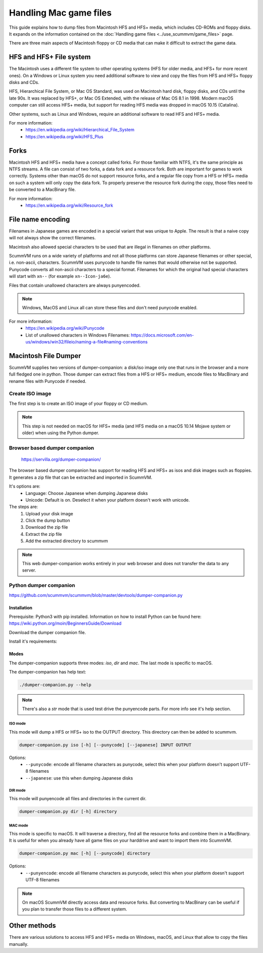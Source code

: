 ===========================
Handling Mac game files
===========================

This guide explains how to dump files from Macintosh HFS and HFS+ media, which includes CD-ROMs and floppy disks. It expands on the information contained on the :doc:`Handling game files <../use_scummvm/game_files>` page.

There are three main aspects of Macintosh floppy or CD media that can make it difficult to extract the game data.

HFS and HFS+ File system
=========================

The Macintosh uses a different file system to other operating systems (HFS for older media, and HFS+ for more recent ones). On a Windows or Linux system you need additional software to view and copy the files from HFS and HFS+ floppy disks and CDs.

HFS, Hierarchical File System, or Mac OS Standard, was used on Macintosh hard disk, floppy disks, and CDs until the late 90s. It was replaced by HFS+, or Mac OS Extended, with the release of Mac OS 8.1 in 1998. Modern macOS computer can still access HFS+ media, but support for reading HFS media was dropped in macOS 10.15 (Catalina).

Other systems, such as Linux and Windows, require an additional software to read HFS and HFS+ media.

For more information:
 * `<https://en.wikipedia.org/wiki/Hierarchical_File_System>`_
 * `<https://en.wikipedia.org/wiki/HFS_Plus>`_

Forks
======

Macintosh HFS and HFS+ media have a concept called forks. For those familiar with NTFS, it's the same principle as NTFS streams. A file can consist of two forks, a data fork and a resource fork. Both are important for games to work correctly. Systems other than macOS do not support resource forks, and a regular file copy from a HFS or HFS+ media on such a system will only copy the data fork. To properly preserve the resource fork during the copy, those files need to be converted to a MacBinary file.

For more information:
 * `<https://en.wikipedia.org/wiki/Resource_fork>`_

File name encoding
===================

Filenames in Japanese games are encoded in a special variant that was unique to Apple. The result is that a naive copy will not always show the correct filenames.

Macintosh also allowed special characters to be used that are illegal in filenames on other platforms.

ScummVM runs on a wide variety of platforms and not all those platforms can store Japanese filenames or other special, i.e. non-ascii, characters. ScummVM uses punycode to handle file names that would otherwise not be supported. Punycode converts all non-ascii characters to a special format. Filenames for which the original had special characters will start with ``xn--`` (for example ``xn--Icon-ja6e``).

Files that contain unallowed characters are always punyencoded.

.. note::

    Windows, MacOS and Linux all can store these files and don't need punycode enabled.

For more information:
 * `<https://en.wikipedia.org/wiki/Punycode>`_
 * List of unallowed characters in Windows Filenames: `<https://docs.microsoft.com/en-us/windows/win32/fileio/naming-a-file#naming-conventions>`_

.. _macfiledumper:

Macintosh File Dumper
=====================

ScummVM supplies two versions of dumper-companion: a disk/iso image only one that runs in the browser and a more full fledged one in python. Those dumper can extract files from a HFS or HFS+ medium, encode files to MacBinary and rename files with Punycode if needed.

Create ISO image
-----------------

The first step is to create an ISO image of your floppy or CD medium.

.. note::

    This step is not needed on macOS for HFS+ media (and HFS media on a macOS 10.14 Mojave system or older) when using the Python dumper.

.. tabbed:: Windows

    .. panels::
        :column: col-lg-12

        You can use an application like IsoBuster<https://www.isobuster.com> to create iso image of CD.

.. tabbed:: macOS

    .. panels::
        :column: col-lg-12

        You can use the following commands in a Terminal to find the identifier of the media and then create an iso image of that media.

        List disk to get the identifier for the CD or floppy disk partition.
        .. code-block::

            diskutil list

        You can also find this information using the Disk Utility application. Select the CD partition and look at the name under the *device* section.

        Unmount the disk if needed. By default disks are mounted when they are inserted, and they need to be unmounted so that you can create an iso file. But since HFS is no longer supported on macOS 10.15 and above, those disk cannot be mounted and do not need to be unmounted.
        .. code-block::

            sudo umount /dev/diskID

        Create the iso image.
        .. code-block::

            sudo dd if=/dev/diskID of=/path/name.iso

        Eject the CD.
        .. code-block::

            drutil tray eject

        .. dropdown:: Example

            In the example below the CD is the last disk listed (you can recognize it from the ``CD_partition_scheme`` type name) and the identifier for the HFS partition is ``disk5s1s2``.

            .. code-block::

                iMac:~ ego$ diskutil list
                /dev/disk0 (internal, physical):
                   #:                       TYPE NAME                    SIZE       IDENTIFIER
                   0:      GUID_partition_scheme                        *121.3 GB   disk0
                   1:                        EFI EFI                     209.7 MB   disk0s1
                   2:                 Apple_APFS Container disk4         121.1 GB   disk0s2

                /dev/disk1 (internal, physical):
                   #:                       TYPE NAME                    SIZE       IDENTIFIER
                   0:      GUID_partition_scheme                        *3.0 TB     disk1
                   1:                        EFI EFI                     209.7 MB   disk1s1
                   2:                 Apple_APFS Container disk4         3.0 TB     disk1s2

                /dev/disk2 (synthesized):
                   #:                       TYPE NAME                    SIZE       IDENTIFIER
                   0:      APFS Container Scheme -                      +3.1 TB     disk2
                                                Physical Stores disk0s2, disk1s2
                   1:                APFS Volume Macintosh HD            1.8 TB     disk2s1
                   2:                APFS Volume Preboot                 42.2 MB    disk2s2
                   3:                APFS Volume Recovery                510.6 MB   disk2s3
                   4:                APFS Volume VM                      20.5 KB    disk2s4

                /dev/disk3 (external, physical):
                   #:                       TYPE NAME                    SIZE       IDENTIFIER
                   0:        CD_partition_scheme                        *783.5 MB   disk3
                   1:     Apple_partition_scheme                         682.2 MB   disk3s1
                   2:        Apple_partition_map                         1.0 KB     disk3s1s1
                   3:                  Apple_HFS disque 1                681.6 MB   disk5s1s2
                iMac:~ ego$ sudo umount /dev/disk3s1s2
                Password:
                iMac:~ ego$ sudo dd if=/dev/disk3s1s2 of=/Users/ego/BS1-fr.iso
                1331200+0 records in
                1331200+0 records out
                681574400 bytes transferred in 396.380454 secs (1719495 bytes/sec)
                iMac:~ ego$ drutil tray eject

.. tabbed:: Linux

    .. panels::
        :column: col-lg-12

        You can use the following commands to create an ISO from an inserted HFS or HFS+ medium.

        .. code-block::

            sudo dd if=/dev/cdrom of=/path/name.iso

        Usually the device will be ``/dev/cdrom``, ``/dev/dvd``, or ``/dev/floppy``. You can also for example use ``sudo blkid`` to list the mounted and unmounted devices with their ID.

        .. dropdown:: Example

            .. code-block::

                ~$ sudo blkid
                /dev/sr0: PTTYPE="mac"
                ~$ sudo dd if=/dev/sr0 of=/home/ego/BS1-fr.iso
                1332420+0 records in
                1332420+0 records out
                682199040 bytes (682 MB, 651 MiB) copied, 421.918 s, 1.6 MB/s


Browser based dumper companion
-------------------------------

 `<https://servilla.org/dumper-companion/>`_

The browser based dumper companion has support for reading HFS and HFS+ as isos and disk images such as floppies. It generates a zip file that can be extracted and imported in ScummVM.

It's options are:
 * Language: Choose Japanese when dumping Japanese disks
 * Unicode: Default is on. Deselect it when your platform doesn't work with unicode.

The steps are:
 1. Upload your disk image
 2. Click the dump button
 3. Download the zip file
 4. Extract the zip file
 5. Add the extracted directory to scummvm

.. note::

    This web dumper-companion works entirely in your web browser and does not transfer the data to any server.

Python dumper companion
------------------------

`<https://github.com/scummvm/scummvm/blob/master/devtools/dumper-companion.py>`_

Installation
~~~~~~~~~~~~~

Prerequisite: Python3 with pip installed. Information on how to install Python can be found here: `<https://wiki.python.org/moin/BeginnersGuide/Download>`_

Download the dumper companion file.

Install it's requirements:

.. tabbed:: macOS

    .. panels::
        :column: col-lg-12

        .. code-block::

            pip3 install machfs xattr

.. tabbed:: Others

    .. panels::
        :column: col-lg-12

        .. code-block::

            pip3 install machfs

Modes
~~~~~~

The dumper-companion supports three modes: `iso`, `dir` and `mac`. The last mode is specific to macOS.

The dumper-companion has help text:

.. code-block::

    ./dumper-companion.py --help

.. note::

    There's also a `str` mode that is used test drive the punyencode parts. For more info see it's help section.

ISO mode
+++++++++

This mode will dump a HFS or HFS+ iso to the OUTPUT directory. This directory can then be added to scummvm.

.. code-block::

    dumper-companion.py iso [-h] [--punycode] [--japanese] INPUT OUTPUT

Options:
 * ``--punycode``: encode all filename characters as punycode, select this when your platform doesn't support UTF-8 filenames
 * ``--japanese``: use this when dumping Japanese disks

DIR mode
++++++++++

This mode will punyencode all files and directories in the current dir.

.. code-block::

    dumper-companion.py dir [-h] directory

MAC mode
++++++++++

This mode is specific to macOS. It will traverse a directory, find all the resource forks and combine them in a MacBinary. It is useful for when you already have all game files on your harddrive and want to import them into ScummVM.

.. code-block::

    dumper-companion.py mac [-h] [--punycode] directory

Options:
 * ``--punyencode``: encode all filename characters as punycode, select this when your platform doesn't support UTF-8 filenames

.. note::

    On macOS ScummVM directly access data and resource forks. But converting to MacBinary can be useful if you plan to transfer those files to a different system.

Other methods
==============

There are various solutions to access HFS and HFS+ media on Windows, macOS, and Linux that allow to copy the files manually.

.. tabbed:: Windows

    .. panels::
        :column: col-lg-12

        For Windows, `HFS Explorer <http://www.catacombae.org/hfsexplorer/>`_  is a basic and free option, which gives you read-only access to both HFS and HFS+ drives. Use the installer rather than the zip file, to ensure it is installed correctly. For files with a resource fork you will need to use the option to exact as MacBinary. Extract files that only have a data fork as a "raw copy, data fork".

        Alternatively `HFVExplorer <https://www.emaculation.com/doku.php/hfvexplorer>`_ can also be used for HFS drives. There is no option to extract as MacBinary, but instead you can extract files with a resource fork as AppleDouble (using the "extract data and resource fork(s)" option).

.. tabbed:: macOS

    .. panels::
        :column: col-lg-12

        On macOS you can read directly HFS+ volumes, and in some cases HFS volume, and copy the files in the usual way in the Finder. Some discs shipped with hidden files that need to be copied. To view hidden files in macOS, press :kbd:`Cmd+Shift+.` in a Finder window.

        There is also no need to convert files with a resource fork into MacBinary files, but if you want to do it, for example to later transfer the files onto a different system, you can use the ``macbinary`` command line tool.

        .. code-block::

            macbinary encode -o <outfile> <infile>

        However the :ref:`macfiledumper` is recommended in some cases:

           * HFS media can only be read on macOS 10.14 (Mojave) and older. Support for reading HFS volumes was removed in macOS 10.15 (Catalina).
           * File may need to be renamed as some names may contain invalid characters.
           * You plan to transfer those files to a different system.

.. tabbed:: Linux

    .. panels::
        :column: col-lg-12


        You can access HFS+ drives using ``hfsplus``. To use hfsplus, use the command line:

           1. Install hfsplus using the software manager. On Debian-based distributions, use ``sudo apt install hfsplus``.
           2. Find the game disc by running ``sudo fdisk -l`` and finding the one with type ``Apple HFS/HFS+``. In this example, this is ``/dev/fd0``.
           3. Create a mount point, for example: ``sudo mkdir /media/macgamedrive``
           4. Mount the device to that moint point: ``sudo mount -t hfsplus /dev/fd0 /media/macgamedrive``
           5. Access the device at ``/media/macgamedrive``.

        You can access HFS drives using ``hfsutils``. To use hfsutils, use the command line:

           1. Install hfsutils using the software manager. On Debian-based distributions, use ``sudo apt install hfsutils``.
           2. Find the game disc by running ``sudo fdisk -l`` and finding the one with type ``Apple HFS/HFS+``. In this example, this is ``/dev/fd0``.
           3. Mount the HFS volume by running ``hmount /dev/fd0``
           4. You can list the files and directories on the HFS media using ``hls``, change the working directory on the HFS media using ``hcd`` and copy files using ``hcopy``. The ``hcopy`` commands take options to indicate if the files should be converted to macbinary (``-m``) or copied as a raw file (``-r``). For example ``hcopy -m "PP Disk 1:PP Data:JMP PP Resources" "pegasus/JMP PP Resources"``.
           5. Unmount the HFS media with ``humount /dev/fd0``
